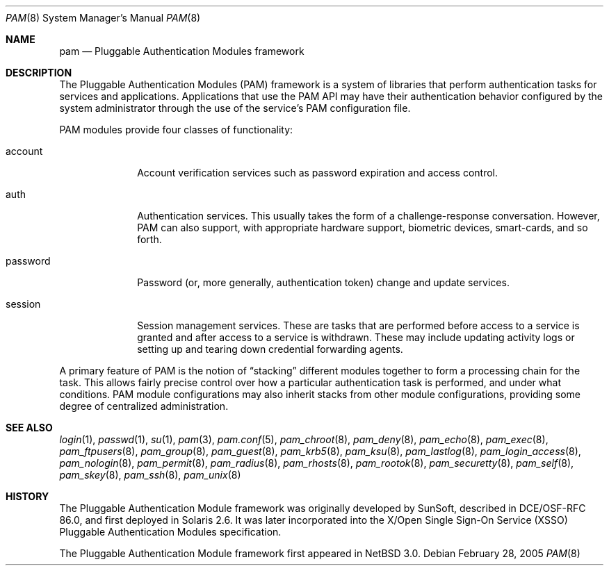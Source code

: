 .\"	$NetBSD: pam.8,v 1.4 2008/04/30 13:10:57 martin Exp $
.\"
.\" Copyright (c) 2005 The NetBSD Foundation, Inc.
.\" All rights reserved.
.\"
.\" This code is derived from software contributed to The NetBSD Foundation
.\" by Jason R. Thorpe.
.\"
.\" Redistribution and use in source and binary forms, with or without
.\" modification, are permitted provided that the following conditions
.\" are met:
.\" 1. Redistributions of source code must retain the above copyright
.\"    notice, this list of conditions and the following disclaimer.
.\" 2. Redistributions in binary form must reproduce the above copyright
.\"    notice, this list of conditions and the following disclaimer in the
.\"    documentation and/or other materials provided with the distribution.
.\"
.\" THIS SOFTWARE IS PROVIDED BY THE NETBSD FOUNDATION, INC. AND CONTRIBUTORS
.\" ``AS IS'' AND ANY EXPRESS OR IMPLIED WARRANTIES, INCLUDING, BUT NOT LIMITED
.\" TO, THE IMPLIED WARRANTIES OF MERCHANTABILITY AND FITNESS FOR A PARTICULAR
.\" PURPOSE ARE DISCLAIMED.  IN NO EVENT SHALL THE FOUNDATION OR CONTRIBUTORS
.\" BE LIABLE FOR ANY DIRECT, INDIRECT, INCIDENTAL, SPECIAL, EXEMPLARY, OR
.\" CONSEQUENTIAL DAMAGES (INCLUDING, BUT NOT LIMITED TO, PROCUREMENT OF
.\" SUBSTITUTE GOODS OR SERVICES; LOSS OF USE, DATA, OR PROFITS; OR BUSINESS
.\" INTERRUPTION) HOWEVER CAUSED AND ON ANY THEORY OF LIABILITY, WHETHER IN
.\" CONTRACT, STRICT LIABILITY, OR TORT (INCLUDING NEGLIGENCE OR OTHERWISE)
.\" ARISING IN ANY WAY OUT OF THE USE OF THIS SOFTWARE, EVEN IF ADVISED OF THE
.\" POSSIBILITY OF SUCH DAMAGE.
.\"
.Dd February 28, 2005
.Dt PAM 8
.Os
.Sh NAME
.Nm pam
.Nd Pluggable Authentication Modules framework
.Sh DESCRIPTION
The Pluggable Authentication Modules
.Pq PAM
framework is a system of libraries that perform authentication tasks for
services and applications.
Applications that use the PAM API may have their authentication behavior
configured by the system administrator through the use of the service's
PAM configuration file.
.Pp
PAM modules provide four classes of functionality:
.Bl -tag -width password
.It account
Account verification services such as password expiration and access control.
.It auth
Authentication services.
This usually takes the form of a challenge-response conversation.
However, PAM can also support, with appropriate hardware support, biometric
devices, smart-cards, and so forth.
.It password
Password
.Pq or, more generally, authentication token
change and update services.
.It session
Session management services.
These are tasks that are performed before access to a service is granted
and after access to a service is withdrawn.
These may include updating activity logs or setting up and tearing down
credential forwarding agents.
.El
.Pp
A primary feature of PAM is the notion of
.Dq stacking
different modules together to form a processing chain for the task.
This allows fairly precise control over how a particular authentication
task is performed, and under what conditions.
PAM module configurations may also inherit stacks from other module
configurations, providing some degree of centralized administration.
.Sh SEE ALSO
.Xr login 1 ,
.Xr passwd 1 ,
.Xr su 1 ,
.Xr pam 3 ,
.Xr pam.conf 5 ,
.Xr pam_chroot 8 ,
.Xr pam_deny 8 ,
.Xr pam_echo 8 ,
.Xr pam_exec 8 ,
.Xr pam_ftpusers 8 ,
.Xr pam_group 8 ,
.Xr pam_guest 8 ,
.Xr pam_krb5 8 ,
.Xr pam_ksu 8 ,
.Xr pam_lastlog 8 ,
.Xr pam_login_access 8 ,
.Xr pam_nologin 8 ,
.Xr pam_permit 8 ,
.Xr pam_radius 8 ,
.Xr pam_rhosts 8 ,
.Xr pam_rootok 8 ,
.Xr pam_securetty 8 ,
.Xr pam_self 8 ,
.Xr pam_skey 8 ,
.Xr pam_ssh 8 ,
.Xr pam_unix 8
.Sh HISTORY
The Pluggable Authentication Module framework was originally developed
by SunSoft, described in DCE/OSF-RFC 86.0, and first deployed in Solaris 2.6.
It was later incorporated into the X/Open Single Sign-On Service
.Pq XSSO
Pluggable Authentication Modules specification.
.Pp
The Pluggable Authentication Module framework first appeared in
.Nx 3.0 .
